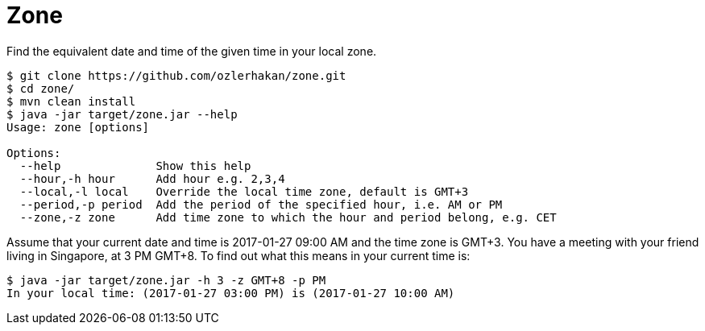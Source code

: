 = Zone

Find the equivalent date and time of the given time in your local zone.

[source,bash]
----
$ git clone https://github.com/ozlerhakan/zone.git
$ cd zone/
$ mvn clean install
$ java -jar target/zone.jar --help
Usage: zone [options]

Options:
  --help              Show this help
  --hour,-h hour      Add hour e.g. 2,3,4
  --local,-l local    Override the local time zone, default is GMT+3
  --period,-p period  Add the period of the specified hour, i.e. AM or PM
  --zone,-z zone      Add time zone to which the hour and period belong, e.g. CET
----

Assume that your current date and time is 2017-01-27 09:00 AM and the time zone is GMT+3. You have a meeting with your friend living in Singapore, at 3 PM GMT+8. To find out what this means in your current time is:

[source, bash]
----
$ java -jar target/zone.jar -h 3 -z GMT+8 -p PM
In your local time: (2017-01-27 03:00 PM) is (2017-01-27 10:00 AM)
----